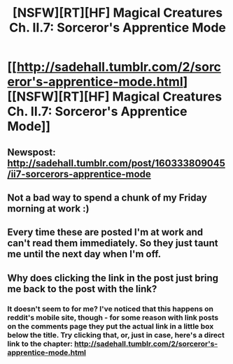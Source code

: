 #+TITLE: [NSFW][RT][HF] Magical Creatures Ch. II.7: Sorceror's Apprentice Mode

* [[http://sadehall.tumblr.com/2/sorceror's-apprentice-mode.html][[NSFW][RT][HF] Magical Creatures Ch. II.7: Sorceror's Apprentice Mode]]
:PROPERTIES:
:Author: Soren_Tycho
:Score: 19
:DateUnix: 1493990207.0
:DateShort: 2017-May-05
:END:

** Newspost: [[http://sadehall.tumblr.com/post/160333809045/ii7-sorcerors-apprentice-mode]]
:PROPERTIES:
:Author: Soren_Tycho
:Score: 2
:DateUnix: 1493990317.0
:DateShort: 2017-May-05
:END:


** Not a bad way to spend a chunk of my Friday morning at work :)
:PROPERTIES:
:Author: Kishoto
:Score: 2
:DateUnix: 1493992130.0
:DateShort: 2017-May-05
:END:


** Every time these are posted I'm at work and can't read them immediately. So they just taunt me until the next day when I'm off.
:PROPERTIES:
:Author: Frommerman
:Score: 2
:DateUnix: 1494014227.0
:DateShort: 2017-May-06
:END:


** Why does clicking the link in the post just bring me back to the post with the link?
:PROPERTIES:
:Author: nolrai
:Score: 1
:DateUnix: 1494202254.0
:DateShort: 2017-May-08
:END:

*** It doesn't seem to for me? I've noticed that this happens on reddit's mobile site, though - for some reason with link posts on the comments page they put the actual link in a little box below the title. Try clicking that, or, just in case, here's a direct link to the chapter: [[http://sadehall.tumblr.com/2/sorceror's-apprentice-mode.html]]
:PROPERTIES:
:Author: Soren_Tycho
:Score: 1
:DateUnix: 1494220964.0
:DateShort: 2017-May-08
:END:
